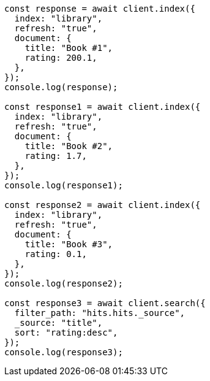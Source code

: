 // This file is autogenerated, DO NOT EDIT
// Use `node scripts/generate-docs-examples.js` to generate the docs examples

[source, js]
----
const response = await client.index({
  index: "library",
  refresh: "true",
  document: {
    title: "Book #1",
    rating: 200.1,
  },
});
console.log(response);

const response1 = await client.index({
  index: "library",
  refresh: "true",
  document: {
    title: "Book #2",
    rating: 1.7,
  },
});
console.log(response1);

const response2 = await client.index({
  index: "library",
  refresh: "true",
  document: {
    title: "Book #3",
    rating: 0.1,
  },
});
console.log(response2);

const response3 = await client.search({
  filter_path: "hits.hits._source",
  _source: "title",
  sort: "rating:desc",
});
console.log(response3);
----
